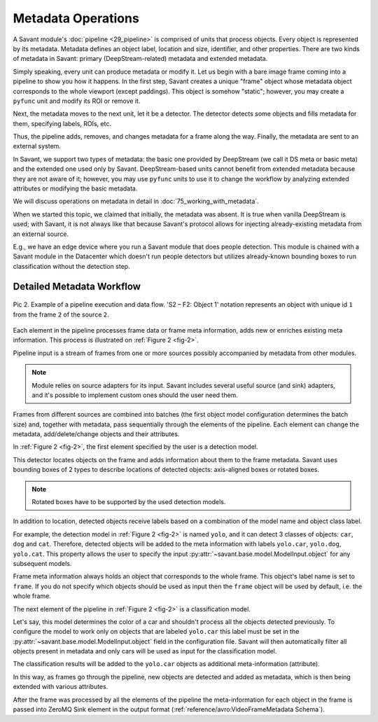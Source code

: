 Metadata Operations
===================

A Savant module's :doc:`pipeline <29_pipeline>` is comprised of units that process objects. Every object is represented by its metadata. Metadata defines an object label, location and size, identifier, and other properties. There are two kinds of metadata in Savant: primary (DeepStream-related) metadata and extended metadata.

Simply speaking, every unit can produce metadata or modify it. Let us begin with a bare image frame coming into a pipeline to show you how it happens. In the first step, Savant creates a unique "frame" object whose metadata object corresponds to the whole viewport (except paddings). This object is somehow "static"; however, you may create a ``pyfunc`` unit and modify its ROI or remove it.

Next, the metadata moves to the next unit, let it be a detector. The detector detects some objects and fills metadata for them, specifying labels, ROIs, etc.

Thus, the pipeline adds, removes, and changes metadata for a frame along the way. Finally, the metadata are sent to an external system.

In Savant, we support two types of metadata: the basic one provided by DeepStream (we call it DS meta or basic meta) and the extended one used only by Savant. DeepStream-based units cannot benefit from extended metadata because they are not aware of it; however, you may use ``pyfunc`` units to use it to change the workflow by analyzing extended attributes or modifying the basic metadata.

.. image:: ../_static/img/24_metadata.png

We will discuss operations on metadata in detail in :doc:`75_working_with_metadata`.

When we started this topic, we claimed that initially, the metadata was absent. It is true when vanilla DeepStream is used; with Savant, it is not always like that because Savant's protocol allows for injecting already-existing metadata from an external source.

E.g., we have an edge device where you run a Savant module that does people detection. This module is chained with a Savant module in the Datacenter which doesn't run people detectors but utilizes already-known bounding boxes to run classification without the detection step.

Detailed Metadata Workflow
--------------------------

.. _fig-2:

.. figure:: ../_static/img/24_metadata_workflow.png
   :width: 600
   :align: center

   Pic 2. Example of a pipeline execution and data flow. 'S2 – F2: Object 1' notation
   represents an object with unique id ``1`` from the frame ``2`` of the source ``2``.

Each element in the pipeline processes frame data or frame meta information, adds new or enriches existing meta information. This process is illustrated on :ref:`Figure 2 <fig-2>`.

Pipeline input is a stream of frames from one or more sources possibly accompanied by metadata from other modules.

.. note::

   Module relies on source adapters for its input. Savant includes several useful source (and sink) adapters, and it's possible to implement custom ones should the user need them.

Frames from different sources are combined into batches (the first object model configuration determines the batch size) and, together with metadata, pass sequentially through the elements of the pipeline. Each element can change the metadata, add/delete/change objects and their attributes.

In :ref:`Figure 2 <fig-2>`, the first element specified by the user is a detection model.

This detector locates objects on the frame and adds information about them to the frame metadata.
Savant uses bounding boxes of 2 types to describe locations of detected objects: axis-aligned boxes or rotated boxes.

.. note::

   Rotated boxes have to be supported by the used detection models.

In addition to location, detected objects receive labels based on a combination of the model name and object class label.

For example, the detection model in :ref:`Figure 2 <fig-2>` is named ``yolo``, and it can detect 3 classes of objects: ``car``, ``dog`` and ``cat``. Therefore, detected objects will be added to the meta information with labels ``yolo.car``, ``yolo.dog``, ``yolo.cat``. This property allows the user to specify the input :py:attr:`~savant.base.model.ModelInput.object` for any subsequent models.

Frame meta information always holds an object that corresponds to the whole frame. This object's label name is set to ``frame``. If you do not specify which objects should be used as input then the ``frame`` object will be used by default, i.e. the whole frame.

The next element of the pipeline in :ref:`Figure 2 <fig-2>` is a classification model.

Let's say, this model determines the color of a car and shouldn't process all the objects detected previously. To configure the model to work only on objects that are labeled ``yolo.car`` this label must be set in the :py:attr:`~savant.base.model.ModelInput.object` field in the configuration file. Savant will then automatically filter all objects present in metadata and only cars will be used as input for the classification model.

The classification results will be added to the ``yolo.car`` objects as additional meta-information (attribute).

In this way, as frames go through the pipeline, new objects are detected and added as metadata,
which is then being extended with various attributes.

After the frame was processed by all the elements of the pipeline the meta-information for each object in the frame is passed into ZeroMQ Sink element in the output format (:ref:`reference/avro:VideoFrameMetadata Schema`).
